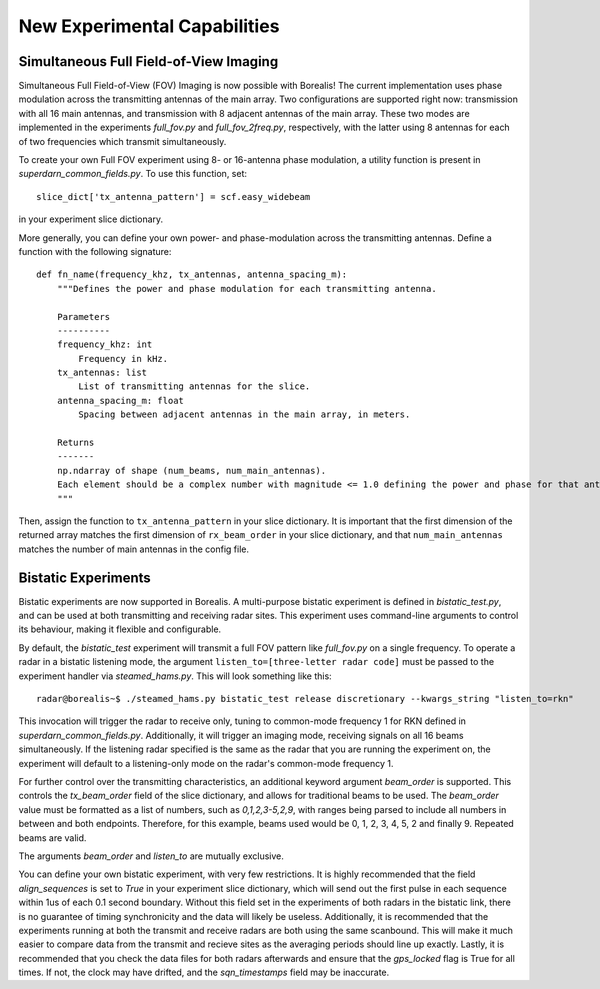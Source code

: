 .. _new-experiments:

#############################
New Experimental Capabilities
#############################

Simultaneous Full Field-of-View Imaging
=======================================

Simultaneous Full Field-of-View (FOV) Imaging is now possible with Borealis! The current implementation
uses phase modulation across the transmitting antennas of the main array. Two configurations are supported
right now: transmission with all 16 main antennas, and transmission with 8 adjacent antennas of the main array.
These two modes are implemented in the experiments `full_fov.py` and `full_fov_2freq.py`, respectively, with
the latter using 8 antennas for each of two frequencies which transmit simultaneously.

To create your own Full FOV experiment using 8- or 16-antenna phase modulation, a utility function is present
in `superdarn_common_fields.py`. To use this function, set::

    slice_dict['tx_antenna_pattern'] = scf.easy_widebeam

in your experiment slice dictionary.

More generally, you can define your own power- and phase-modulation across the transmitting antennas.
Define a function with the following signature::

    def fn_name(frequency_khz, tx_antennas, antenna_spacing_m):
        """Defines the power and phase modulation for each transmitting antenna.

        Parameters
        ----------
        frequency_khz: int
            Frequency in kHz.
        tx_antennas: list
            List of transmitting antennas for the slice.
        antenna_spacing_m: float
            Spacing between adjacent antennas in the main array, in meters.

        Returns
        -------
        np.ndarray of shape (num_beams, num_main_antennas).
        Each element should be a complex number with magnitude <= 1.0 defining the power and phase for that antenna.
        """

Then, assign the function to ``tx_antenna_pattern`` in your slice dictionary.
It is important that the first dimension of the returned array matches the first dimension of ``rx_beam_order`` in your
slice dictionary, and that ``num_main_antennas`` matches the number of main antennas in the config file.

Bistatic Experiments
====================

Bistatic experiments are now supported in Borealis. A multi-purpose bistatic experiment is defined in
`bistatic_test.py`, and can be used at both transmitting and receiving radar sites. This experiment uses
command-line arguments to control its behaviour, making it flexible and configurable.

By default, the `bistatic_test` experiment will transmit a full FOV pattern like `full_fov.py` on a single frequency.
To operate a radar in a bistatic listening mode, the argument ``listen_to=[three-letter radar code]`` must be passed
to the experiment handler via `steamed_hams.py`. This will look something like this::

    radar@borealis~$ ./steamed_hams.py bistatic_test release discretionary --kwargs_string "listen_to=rkn"

This invocation will trigger the radar to receive only, tuning to common-mode frequency 1 for RKN defined in
`superdarn_common_fields.py`. Additionally, it will trigger an imaging mode, receiving signals on all 16 beams
simultaneously. If the listening radar specified is the same as the radar that you are running the experiment on,
the experiment will default to a listening-only mode on the radar's common-mode frequency 1.

For further control over the transmitting characteristics, an additional keyword argument `beam_order` is supported.
This controls the `tx_beam_order` field of the slice dictionary, and allows for traditional beams to be used.
The `beam_order` value must be formatted as a list of numbers, such as `0,1,2,3-5,2,9`, with ranges
being parsed to include all numbers in between and both endpoints. Therefore, for this example, beams used would be
0, 1, 2, 3, 4, 5, 2 and finally 9. Repeated beams are valid.

The arguments `beam_order` and `listen_to` are mutually exclusive.

You can define your own bistatic experiment, with very few restrictions. It is highly recommended that
the field `align_sequences` is set to `True` in your experiment slice dictionary, which will send out the first
pulse in each sequence within 1us of each 0.1 second boundary. Without this field set in the experiments of both radars
in the bistatic link, there is no guarantee of timing synchronicity and the data will likely be useless.
Additionally, it is recommended that the experiments running at both the transmit and receive radars are
both using the same scanbound. This will make it much easier to compare data from the transmit and recieve
sites as the averaging periods should line up exactly. Lastly, it is recommended that you check the data files
for both radars afterwards and ensure that the `gps_locked` flag is True for all times. If not, the clock may have
drifted, and the `sqn_timestamps` field may be inaccurate.
